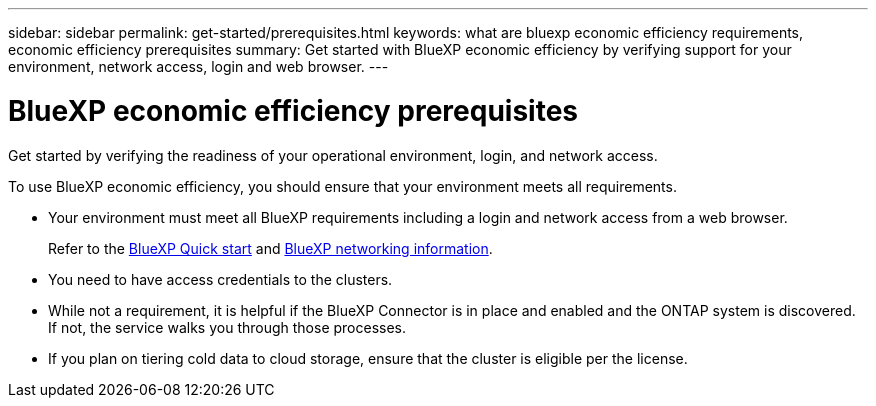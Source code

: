 ---
sidebar: sidebar
permalink: get-started/prerequisites.html
keywords: what are bluexp economic efficiency requirements, economic efficiency prerequisites
summary: Get started with BlueXP economic efficiency by verifying support for your environment, network access, login and web browser.
---

= BlueXP economic efficiency prerequisites
:hardbreaks:
:icons: font
:imagesdir: ../media/get-started/

[.lead]
Get started by verifying the readiness of your operational environment, login, and network access.

To use BlueXP economic efficiency, you should ensure that your environment meets all requirements. 

* Your environment must meet all BlueXP requirements including a login and network access from a web browser. 
+
Refer to the https://docs.netapp.com/us-en/bluexp-setup-admin/task-quick-start-standard-mode.html[BlueXP Quick start^] and https://docs.netapp.com/us-en/bluexp-setup-admin/reference-networking-saas-console.html[BlueXP networking information^].

* You need to have access credentials to the clusters. 

* While not a requirement, it is helpful if the BlueXP Connector is in place and enabled and the ONTAP system is discovered. If not, the service walks you through those processes. 

* If you plan on tiering cold data to cloud storage, ensure that the cluster is eligible per the license. 



